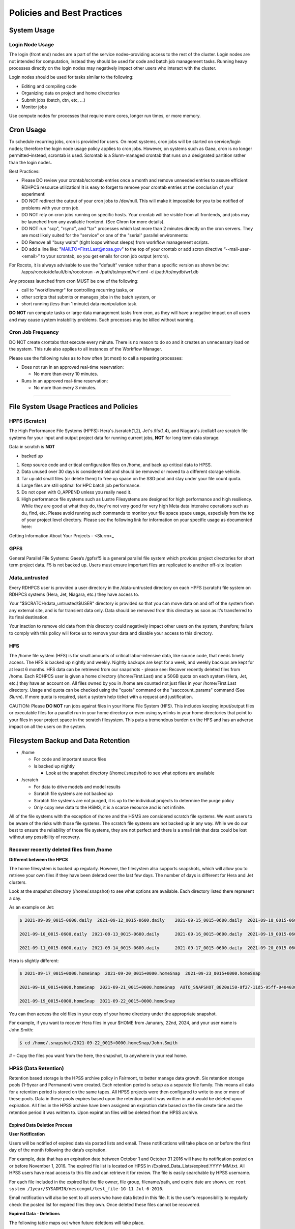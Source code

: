 ###########################
Policies and Best Practices
###########################


System Usage
============

Login Node Usage
----------------

The login (front end) nodes are a part of the service nodes–providing access to the rest of the cluster. Login nodes are not intended for computation, instead they should be used for code and batch job management tasks. Running heavy processes directly on the login nodes may negatively impact other users who interact with the cluster. 

Login nodes should be used for tasks similar to the following: 

- Editing and compiling code
- Organizing data on project and home directories
- Submit jobs (batch, dtn, etc, …) 
- Monitor jobs 
	
Use compute nodes for processes that require more cores, longer run times, or more memory. 

Cron Usage
==========

To schedule recurring jobs, cron is provided for users. On most systems, cron jobs will be started on service/login nodes; therefore the login node usage policy applies to cron jobs. However, on systems such as Gaea, cron is no longer permitted–instead, scrontab is used. Scrontab is a Slurm-managed crontab that runs on a designated partition rather than the login nodes. 

Best Practices: 
	
- Please DO review your crontab/scrontab entries once a month and remove unneeded entries to assure efficient RDHPCS resource utilization! It is easy to forget to remove your crontab entries at the conclusion of your experiment!
- DO NOT redirect the output of your cron jobs to /dev/null. This will make it impossible for you to be notified of problems with your cron job.
- DO NOT rely on cron jobs running on specific hosts. Your crontab will be visible from all frontends, and jobs may be launched from any available frontend. (See Chron for more details).
- DO NOT run "scp", "rsync", and "tar" processes which last more than 2 minutes directly on the cron servers. They are most likely suited for the "service" or one of the "serial" parallel environments:
- DO Remove all "busy waits" (tight loops without sleeps) from workflow management scripts.
- DO add a line like: "MAILTO=First.Last@noaa.gov" to the top of your crontab or add scron directive “--mail-user=<email>” to your scrontab, so you get emails for cron job output (errors).

For Rocoto, it is always advisable to use the "default" version rather than a specific version as shown below:
  /apps/rocoto/default/bin/rocotorun -w /path/to/myxml/wrf.xml -d /path/to/mydb/wrf.db

Any process launched from cron MUST be one of the following:

- call to "workflowmgr" for controlling recurring tasks, or
- other scripts that submits or manages jobs in the batch system, or
- short running (less than 1 minute) data manipulation task.

**DO NOT** run compute tasks or large data management tasks from cron, as they will have a negative impact on all users and may cause system instability problems. Such processes may be killed without warning.

Cron Job Frequency 
------------------

DO NOT create crontabs that execute every minute. There is no reason to do so and it creates an unnecessary load on the system. This rule also applies to all instances of the Workflow Manager.

Please use the following rules as to how often (at most) to call a repeating processes:

- Does not run in an approved real-time reservation:
  
  - No more than every 10 minutes.
  
- Runs in an approved real-time reservation:

  - No more than every 3 minutes.

########################


File System Usage Practices and Policies
========================================

HPFS (Scratch)
--------------

The High Performance File Systems (HPFS): Hera's /scratch(1,2), Jet's /lfs(1,4), and Niagara's /collab1 are scratch file systems for your input and output project data for running current jobs, **NOT** for long term data storage. 

Data in scratch is **NOT** 

- backed up 


1. Keep source code and critical configuration files on /home, and back up critical data to HPSS.
2. Data unused over 30 days is considered old and should be removed or moved to a different storage vehicle.
3. Tar up old small files (or delete them) to free up space on the SSD pool and stay under your file count quota.
4. Large files are still optimal for HPC batch job performance.
5. Do not open with O_APPEND unless you really need it.
6. High performance file systems such as Lustre Filesystems are designed for high performance and high resiliency. While they are good at what they do, they're not very good for very high Meta data intensive operations such as du, find, etc. Please avoid running such commands to monitor your file space space usage, especially from the top of your project level directory. Please see the following link for information on your specific usage as documented here:


Getting Information About Your Projects - <Slurm>_


GPFS
----

General Parallel File Systems: Gaea’s /gpfs/f5 is a general parallel file system which provides project directories for short term project data. F5 is not backed up. Users must ensure important files are replicated to another off-site location 

/data_untrusted 
---------------

Every RDHPCS user is provided a user directory in the /data-untrusted directory on each HPFS (scratch) file system on RDHPCS systems (Hera, Jet, Niagara, etc.) they have access to.

Your "$SCRATCH/data_untrusted/$USER" directory is provided so that you can move data on and off of the system from any external site, and is for transient data only. Data should be removed from this directory as soon as it’s transferred to its final destination. 

Your inaction to remove old data from this directory could negatively impact other users on the system, therefore; failure to comply with this policy will force us to remove your data and disable your access to this directory.

HFS
---

The /home file system (HFS) is for small amounts of critical labor-intensive data, like source code, that needs timely access. The HFS is backed up nightly and weekly. Nightly backups are kept for a week, and weekly backups are kept for at least 6 months. HFS data can be retrieved from our snapshots - please see: Recover recently deleted files from /home. Each RDHPCS user is given a home directory (/home/First.Last) and a 50GB quota on each system (Hera, Jet, etc.) they have an account on. All files owned by you in /home are counted not just files in your /home/First.Last directory. Usage and quota can be checked using the "quota" command or the "sacccount_params" command (See `Slurm`). If more quota is required, start a system help ticket with a request and justification.



CAUTION: Please **DO NOT** run jobs against files in your Home File System (HFS). This includes keeping input/output files or executable files for a parallel run in your home directory or even using symlinks in your home directories that point to your files in your project space in the scratch filesystem. This puts a tremendous burden on the HFS and has an adverse impact on all the users on the system.


.. _`Slurm`: https://noaa-rdhpcs.github.io/slurm/index.html#


Filesystem Backup and Data Retention 
====================================

* /home
  
  * For code and important source files
  * Is backed up nightly
  
    * Look at the snapshot directory (/home/.snapshot) to see what options are available

* /scratch

  * For data to drive models and model results
  * Scratch file systems are not backed up
  * Scratch file systems are not purged, it is up to the individual projects to determine the purge policy
  * Only copy new data to the HSMS, it is a scarce resource and is not infinite.

All of the file systems with the exception of /home and the HSMS are considered scratch file systems. 
We want users to be aware of the risks with those file systems. The scratch file systems are not backed up in any way. While we do our best to ensure the reliability of those file systems, they are not perfect and there is a small risk that data could be lost without any possibility of recovery.

Recover recently deleted files from /home
-----------------------------------------


**Different between the HPCS**


The home filesystem is backed up regularly. However, the filesystem also supports snapshots, which will allow you to retrieve your own files if they have been deleted over the last few days. The number of days is different for Hera and Jet clusters.

Look at the snapshot directory (/home/.snapshot) to see what options are available. Each directory listed there represent a day. 

As an example on Jet:

.. code-block:: shell

    $ 2021-09-09_0015-0600.daily  2021-09-12_0015-0600.daily	2021-09-15_0015-0600.daily  2021-09-18_0015-0600.daily	2021-09-21_0015-0600.daily
    
    2021-09-10_0015-0600.daily  2021-09-13_0015-0600.daily	2021-09-16_0015-0600.daily  2021-09-19_0015-0600.daily	2021-09-22_0015-0600.daily
    
    2021-09-11_0015-0600.daily  2021-09-14_0015-0600.daily	2021-09-17_0015-0600.daily  2021-09-20_0015-0600.daily	2021-09-23_0015-0600.daily

Hera is slightly different:

.. code-block:: shell

    $ 2021-09-17_0015+0000.homeSnap  2021-09-20_0015+0000.homeSnap  2021-09-23_0015+0000.homeSnap
    
    2021-09-18_0015+0000.homeSnap  2021-09-21_0015+0000.homeSnap  AUTO_SNAPSHOT_8820a150-8f27-11d5-95ff-040403080604_694
    
    2021-09-19_0015+0000.homeSnap  2021-09-22_0015+0000.homeSnap

You can then access the old files in your copy of your home directory under the appropriate snapshot.

For example, if you want to recover Hera files in your $HOME from Janurary, 22nd, 2024, and your user name is John.Smith:

.. code-block:: shell
    
    $ cd /home/.snapshot/2021-09-22_0015+0000.homeSnap/John.Smith


# – Copy the files you want from the here, the snapshot,  to anywhere in your real home.


HPSS (Data Retention) 
---------------------

Retention based storage is the HPSS archive policy in Fairmont, to better manage data growth. 
Six retention storage pools (1-5year and Permanent) were created. Each retention period is setup as a separate file family. This means all data for a retention period is stored on the same tapes. All HPSS projects were then configured to write to one or more of these pools. Data in these pools expires based upon the retention pool it was written in and would be deleted upon expiration. All files in the HPSS archive have been assigned an expiration date based on the file create time and the retention period it was written to. Upon expiration files will be deleted from the HPSS archive.


Expired Data Deletion Process
^^^^^^^^^^^^^^^^^^^^^^^^^^^^^


**User Notification**

Users will be notified of expired data via posted lists and email. These notifications will take place on or before the first day of the month following the data’s expiration. 

For example, data that has an expiration date between October 1 and October 31 2016 will have its notification posted on or before November 1, 2016. The expired file list is located on HPSS in /Expired_Data_Lists/expired.YYYY-MM.txt. All HPSS users have read access to this file and can retrieve it for review. The file is easily searchable by HPSS username. 

For each file included in the expired list the file owner, file group, filename/path, and expire date are shown. 
ex: ``root system /1year/SYSADMIN/nesccmgmt/test_file-1G-11 Jul-6-2016``. 

Email notification will also be sent to all users who have data listed in this file. It is the user’s responsibility to regularly check the posted list for expired files they own. Once deleted these files cannot be recovered.



**Expired Data - Deletions**

The following table maps out when future deletions will take place.

Expire Date
Notification Date
Delete Date
Dec 1 – Dec 31
January 1
February 1
Jan 1 – Jan 31
February 1
March 1
Feb 1 – Feb 28
March 1
April 1
Mar 1 – Mar 31
April 1
May 1
Apr 1 – Apr 30
May 1
June 1
May 1 – May 31
June 1
July 1
Jun 1 – June 30
July 1
August 1
Jul 1 – Jul 31
August 1
September 1
Aug 1 – Aug 30
September 1
October 1
Sept 1 – Sept 30
October 1
November 1
Oct 1 – Oct 31
November 1
December 1
Nov 1 – Nov 30
December 1
January 1


Data Recovery Policy
^^^^^^^^^^^^^^^^^^^^

Occasionally an archive tape is damaged or otherwise becomes partially unreadable. When that happens, the local RDHPCS staff works with the manufacturer to troubleshoot the problem and take additional steps to attempt to recover the missing data. 
Very rarely, even with these additional efforts, we are unable to recover the missing files. The user will then be informed of the files we cannot recover.

In that case, the user has one further option. There are a number of outside recovery services which will make further attempts at recovery for a fee. Some charge a flat fee, some charge more if they are able to recover than if they are unable to recover. If the user wishes to sign up for such a service and pay the fee, RDHPCS will handle the logistics of shipping and other coordination with the recovery service.



Data Disposition
================

RDHPCS users’ data is the responsibility of the user, the PI, and the Portfolio Manager. The PI or Portfolio Manager, as appropriate, can initiate a help request to manage data. As a policy matter, RDHPCS System Management does not initiate the deletion of data belonging to active users or active projects, except as detailed below.


HPFS (Scratch) Data
-------------------

Inactive users’ and closed projects’ data shall be dispositioned by the PI or Portfolio Manager to maintain efficient usage of RDHPCS resources. If the PI or Portfolio Manager cannot personally implement the disposition of the data, the PI or PM can issue a help ticket, and request that RDHPCS System Management do so.
The RDHPCS program policy is to NOT delete active project HPFS data. If the PI or Portfolio Manager so directs in a help request, we will change ownership of active HPFS project data to another project member.

Niagara Per User Data
---------------------

As Niagara is a hybrid system, a cross between a traditional HPC system and a data transfer/collaboration system, available to all RDHPCS users, the file system management needs to be handled differently then our more traditional HPC systems (Hera and Jet). As a result, the following data management policies will be implemented on Niagara starting Thursday, 6/18/20.

* All files under the ``collab1/data_untrusted/$USER`` directory tree which have not been accessed in the last 5 days will be automatically purged.
* All files under the ``/collab1/data/$USER`` directory tree which have not been accessed in the last 60 days will be automatically purged.
* All files under the ``/collab1/data/$PROJECT`` directory are treated the same as HPFS (scracth) data and are not deleted.


The definition of access time is the last time the file was opened for reading or writing.

**NOTE**: If the file system's usage starts getting close to the total capacity then we will be forced implement a more aggressive purge policy (i.e. 30 day or 15 day purge) . So please actively manage your data.



Home File System (HFS) Data
----------------------------

The RDHPCS program policy is to **NOT** delete active users Home File System (HFS or /home) data, or to change ownership of HFS data. The Portfolio Manager may issue a help ticket to request special dispositioning of HFS data. Deactivated users' HFS data may be removed and saved to the tape archive system in a retention pool of at least 5 years.


Managing Packages in /contrib
=============================

Overview of Contrib Packages
----------------------------


The system staff do not have the resources to maintain every piece of software requested. There are also cases where developers of the software are the system users, and putting a layer in between them and the rest of the system users is inefficient. To support these needs, we have developed a /contrib package process. A /contrib package is one that is maintained by a user on the system. The system staff are not responsible for the use or maintenance of these packages.


Responsibilities of a Contrib Package Maintainer
------------------------------------------------

Maintainers are expected to:

* Follow the naming conventions and guidelines outlined in this document
* Apply security updates as quickly as possible after they become availble
* Update software for bug fixes and functionality as users request
* Respond to user email requests for help using the software

Contrib Packages Guidelines
---------------------------


* The package should be a single program or toolset.
   * We want to prevent having a single directory being a repository for many different packages.
* If you support multiple functions, please request multiple packages.
* The package may have build dependencies on other packages, but it must otherwise be self-contained.
* The package may not contain links to files in user or project directories.
* We expect each package to be less than 100MB.
* If you need more, please tell us when you request your package.
* We can support larger packages but we need to monitor the space used.
* We expect each package to have less than 100 files.


Contrib Package Maintainer Requests
-----------------------------------
If you wish to maintain a package in contrib, please send a request to the Help System with:

* List of the packages you wish to maintain.
* Justification why each is needed.
* The user who will be maintaining the package.
   * In certain cases, multiple users can manage a package, and unix group write permissions may be granted for the directory. In that case, specify the unix group that will be maintaining the package.

Managing a Contrib Package
--------------------------

After your request has been approved to use space in the /contrib directory, two directories will be created for you:

``/contrib/<package>``

``/contrib/<package>/modulefiles``

This is where you will install your software for this package and optionally install a module to allow users to load the environmental settings necessary to use this package. The variable <package> is the name of the /contrib package you requested. The directory convention of /contrib is designed to match that of /apps. Thus, one piece of software goes into a subdirectory under the /contrib level. If you want to manage multiple packages, please request multiple /contrib package. You can do this all at one time when submitting your request to the Help System.


Maintaining "Metadata" for the contrib Package
----------------------------------------------

Since contrib packages are intended to be used by other users on the system it will be helpful to have a /contrib/<package>/README file that contains at least the following information:

* Package Name:
* Purpose:
* Maintainer:
* Contact info for questions/help:
* Any other info that will be useful for general users to know


Contrib Package Directory Naming Conventions
--------------------------------------------
When installing software into your /contrib directory, first determine if this is software that should be versioned (multiple versions may exist at one time) or unversioned (there will only ever be one version installed, and upgrade will overwrite the existing software). For verisoned software, please install it into a subdirectory of your package that is named after the version number. For supporting multiple versions of software the install path should be:

``/contrib/<package>/<version>``

Where <package> is the directory assigned to you and $VER is the version number. Thus if your package is named ferret and you are installing the version 3.2.6, the software should be installed in:

``/contrib/ferret/3.2.6``

For supporting un-versioned software, only install the software directly into your package directory:

``/contrib/<package>/``


Queue Policy
============

Overview
--------

Changes and fine-tuning to the queue structure can be done on a weekly basis through the Configuration Management process.

* The queuing system should allow groups/projects to spend their allocation each month.

* The tension between keeping persistent jobs in the system and running very large jobs suggests that there should be a limit on the number of cores a job may use, but with a capability to make exceptions for “novel” jobs that may require up to the entire system.

  * This will promote consideration of whether a job requires a large number of cores due to, for example, memory or schedule constraints, or whether it is simply desired.

* There should be queues with different priority levels usable by the scheduling algorithm. At the very least, run-time variability would need to be assessed before we could even think of implementing this.


Specifying a Quality of Service (QOS) 
-------------------------------------

To specify a quality-of-service (QOS), use --qos (-q). 

For example, to specify the batch QOS:

.. code-block:: shell

    $  #SBATCH -q batch


Several different QOS's are usually available.

Changing QOS's
--------------

You can change the QOS of jobs at submission and post submission. While you can use this feature in many different ways, one practical situation where this may be useful is to maintain your fairshare priority by starting jobs in the “windfall” QOS, then changing to the “batch” QOS if it is still pending. See `Slurm` for more information on Fairshare
NOTE: BE CAREFUL: If your job does not meet the criteria of the QOS that you change it to, it will remain pending indefinitely.
You can immediately change the QOS of your pending job(s). The following is an example of immediately changing 2 pending jobs (26866 and 26867) to the “batch” QOS.

.. code-block:: shell
    $ scontrol update job 26866,26867 qos=batch


When submitting a job to a certain QOS, you can tell Slurm to change it to a different QOS at a certain time if it is still pending. In the following example, you submit the job to the “windfall” QOS, then tell Slurm to change the job to the “batch” QOS if it’s still pending after 5 minutes. NOTE: Do not use a time less than 2 min (120 seconds). NOTE: On Orion and Hercules the “at” functionality is only available on login1.


.. code-block:: shell
    jfe01.% sbatch -q windfall jobfile
    
    Submitted batch job 26990
    jfe01.% 

.. code-block:: shell
    jfe01.% echo scontrol update job 26990 qos=batch | at -M now +5min
    warning: commands will be executed using /bin/sh
    job 6 at Sun Dec 17 16:07:00 2023
    jfe01.%

You can change the QOS of all your pending job(s) in a QOS to another QOS after it has been pending for a certain time. The following example script will change all your pending “windfall” jobs to “batch” if they have been pending for at least 600 seconds (10 min), whenever you run it. NOTE: Do not use a time less than 120 seconds (2 min).


Jet and Hera
------------

NOTE: If you have an allocation of "windfall only" (Allocation = 1) you can only submit to the windfall or gpuwf QOS.


NOTE: Some partitions are smaller than the "Max Cores" QOS limit. Jobs submitted only to partitions with an insufficient number of cores will get stuck in pending, will not run, and will have to be manually deleted by the user. The max nodes allowed per partition is the min of the max cores allowed divided by the cores per node of the partition (Hera and kJet: 8400/40=210 nodes) or the max number of nodes in the partition (vJet: 288 nodes). Ref Partition sections above for details

CHART 

Gaea
----

Below is the strategy for the queue structure on Gaea. 

The original queue policy was approved through NOAA's HPC Integrated Management Team. Changes and fine-tuning to the queue structure can be done on a weekly basis through the Configuration Management process.

The following guidelines were put in place.


**Recommendations**


* Use a fair-share algorithm that can throttle scheduling priority by comparing how much of a particular allocation has been used at a given time with how much should have been used, assuming constant proportional usage. This will promote steady usage throughout the month.
* Use two separate allocations, renewed monthly, with multiple queues drawing down each of them:

  * 50% of the available time for high-priority and urgent work. That should minimize queue wait time. Queues are:
         * Urgent, for schedule-driven work that must be completed ASAP.
         * Novel, for jobs that have unusual resource requirements, typically needing more than 25% of the system’s cores. These can be run during an 8-hour period immediately after Preventative Maintenance is complete, since no other jobs will be running at that time.
  * 50% for all other **normal-priority** allocated work. Queues would be:
         * Batch, for regular allocated jobs
         * Debugging/Interactive work
         * Windfall, a quality of service (QOS) tag, for work that will not be charged against an allocation. Windfall can be specified with '-l qos=' directive, as:

.. code-block:: shell

    $ sbatch –-qos=windfall

or in your job script:

.. code-block:: shell

    #SBATCH -–qos=windfall

**Priorities between queues**

* Normally, the Urgent queue will have the highest priority but remain subject to the fair-share algorithm. This will discourage groups from hoarding high-priority time for the end of the month.

* Within a group/project, jobs in the Urgent queue are higher priority than jobs in the Normal queue, with each group expected to manage the intra-group mix per their allocation.

* At any given time, the suite of jobs drawn from the Urgent queue and running on the system should use about 50% of the available cores (per the fair-share algorithm), but that suite is permitted to use more than 50% as needed (with the implication that less than 50% will be used at other times of the month).

* Limit the largest job to 25% of the available cores except in the Novel queue.

* Limit time requested for individual job segments to 12 hours.

* Interactive/debugging jobs have a tiered limit.


**Debug & Batch Queues**

Interactive / Debug The interactive queue may have different time limits based on the size of the submitted job. To see the current queue wallclock limits, run

.. code-block:: shell
  
  $ sacctmgr show qos format=Name,MaxWall


